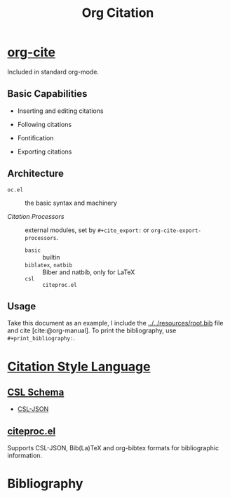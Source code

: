 #+title: Org Citation
#+bibliography: ../..//resources/root.bib
#+cite_export: csl ../../resources/gb7714-2005-numeric.csl

* [[https://blog.tecosaur.com/tmio/2021-07-31-citations.html][org-cite]]
:PROPERTIES:
:ID:       c01ebe55-8fb7-4967-b6c0-d518c23ab2f1
:END:

Included in standard org-mode.

** Basic Capabilities

- Inserting and editing citations

- Following citations

- Fontification

- Exporting citations

** Architecture

- =oc.el= :: the basic syntax and machinery

- /Citation Processors/ :: external modules, set by =#+cite_export:= or =org-cite-export-processors=.
  + =basic= :: builtin
  + =biblatex=, =natbib= :: Biber and natbib, only for LaTeX
  + =csl= :: =citeproc.el=

** Usage

Take this document as an example, I include the [[../../resources/root.bib]] file
and cite [cite:@org-manual]. To print the bibliography, use =#+print_bibliography:=.


* [[https://citationstyles.org/][Citation Style Language]]

** [[https://github.com/citation-style-language/schema][CSL Schema]]

- [[https://citeproc-js.readthedocs.io/en/latest/csl-json/markup.html][CSL-JSON]]

** [[https://github.com/andras-simonyi/citeproc-el][citeproc.el]]

Supports CSL-JSON, Bib(La)TeX and org-bibtex formats for bibliographic information.

* Bibliography

#+print_bibliography:
